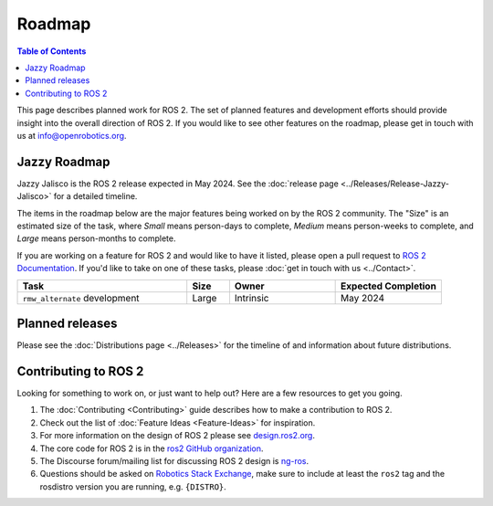 .. redirect-from::

  Roadmap

.. _Roadmap:

Roadmap
=======

.. contents:: Table of Contents
   :depth: 2
   :local:

This page describes planned work for ROS 2.
The set of planned features and development efforts should provide insight into the overall direction of ROS 2.
If you would like to see other features on the roadmap, please get in touch with us at info@openrobotics.org.

Jazzy Roadmap
-------------

Jazzy Jalisco is the ROS 2 release expected in May 2024.
See the :doc:`release page <../Releases/Release-Jazzy-Jalisco>` for a detailed timeline.

The items in the roadmap below are the major features being worked on by the ROS 2 community.
The "Size" is an estimated size of the task, where *Small* means person-days to complete, *Medium* means person-weeks to complete, and *Large* means person-months to complete.

If you are working on a feature for ROS 2 and would like to have it listed, please open a pull request to `ROS 2 Documentation <https://github.com/ros2/ros2_documentation>`__.
If you'd like to take on one of these tasks, please :doc:`get in touch with us <../Contact>`.

.. raw:: html

   <style>
     .wy-table-responsive table td, .wy-table-responsive table th {
       white-space: normal;
     }
   </style>

.. list-table::
   :widths: 40 10 25 25
   :header-rows: 1

   * - Task
     - Size
     - Owner
     - Expected Completion
   * - ``rmw_alternate`` development
     - Large
     - Intrinsic
     - May 2024

Planned releases
----------------

Please see the :doc:`Distributions page <../Releases>` for the timeline of and information about future distributions.

Contributing to ROS 2
---------------------

Looking for something to work on, or just want to help out? Here are a few resources to get you going.

1. The :doc:`Contributing <Contributing>` guide describes how to make a contribution to ROS 2.
2. Check out the list of :doc:`Feature Ideas <Feature-Ideas>` for inspiration.
3. For more information on the design of ROS 2 please see `design.ros2.org <https://design.ros2.org>`__.
4. The core code for ROS 2 is in the `ros2 GitHub organization <https://github.com/ros2>`__.
5. The Discourse forum/mailing list for discussing ROS 2 design is `ng-ros <https://discourse.ros.org/c/ng-ros>`__.
6. Questions should be asked on `Robotics Stack Exchange <https://robotics.stackexchange.com/>`__\ , make sure to include at least the ``ros2`` tag and the rosdistro version you are running, e.g. ``{DISTRO}``.
